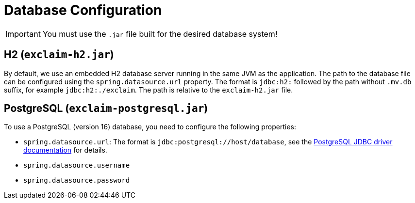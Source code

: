 
= Database Configuration
:navtitle: Database

IMPORTANT: You must use the `.jar` file built for the desired database system!

[#h2]
== H2 (`exclaim-h2.jar`)

By default, we use an embedded H2 database server running in the same JVM as the application.
The path to the database file can be configured using the `spring.datasource.url` property.
The format is `jdbc:h2:` followed by the path without `.mv.db` suffix, for example `jdbc:h2:./exclaim`.
The path is relative to the `exclaim-h2.jar` file.

[#postgresql]
== PostgreSQL (`exclaim-postgresql.jar`)

To use a PostgreSQL (version 16) database, you need to configure the following properties:

* `spring.datasource.url`: The format is `jdbc:postgresql://host/database`, see the https://jdbc.postgresql.org/documentation/use/#connecting-to-the-database[PostgreSQL JDBC driver documentation] for details.
* `spring.datasource.username`
* `spring.datasource.password`
